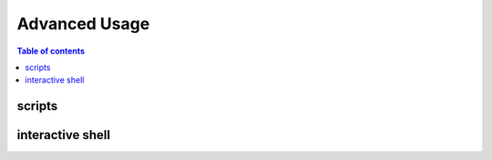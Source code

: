 ==============
Advanced Usage
==============

.. contents:: Table of contents
   :depth: 3

-------   
scripts
-------

-----------------
interactive shell
-----------------

